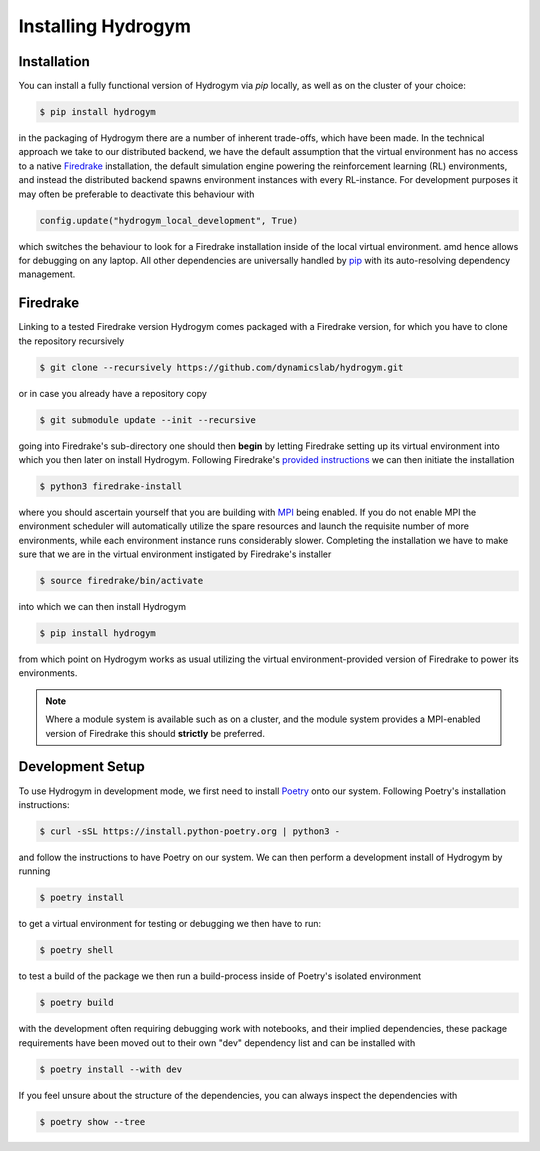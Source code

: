Installing Hydrogym
===================

.. _installation:

Installation
------------

You can install a fully functional version of Hydrogym via `pip` locally, as well as on the cluster of your choice:

.. code-block:: console

   $ pip install hydrogym

in the packaging of Hydrogym there are a number of inherent trade-offs, which have been made. In the technical approach we take
to our distributed backend, we have the default assumption that the virtual environment has no access to a native
`Firedrake <https://www.firedrakeproject.org>`_ installation, the default simulation engine powering the reinforcement
learning (RL) environments, and instead the distributed backend spawns environment instances with every RL-instance. For
development purposes it may often be preferable to deactivate this behaviour with

.. code-block:: python

    config.update("hydrogym_local_development", True)

which switches the behaviour to look for a Firedrake installation inside of the local virtual environment. amd hence
allows for debugging on any laptop. All other dependencies are universally handled by `pip <https://pip.pypa.io/en/stable/>`_ with
its auto-resolving dependency management.

Firedrake
---------

Linking to a tested Firedrake version Hydrogym comes packaged with a Firedrake version, for which you have to clone the
repository recursively

.. code-block:: console

    $ git clone --recursively https://github.com/dynamicslab/hydrogym.git

or in case you already have a repository copy

.. code-block:: console

    $ git submodule update --init --recursive

going into Firedrake's sub-directory one should then **begin** by letting Firedrake setting up its virtual environment
into which you then later on install Hydrogym. Following Firedrake's
`provided instructions <https://www.firedrakeproject.org/download.html>`_ we can then initiate the installation

.. code-block:: console

    $ python3 firedrake-install

where you should ascertain yourself that you are building with `MPI <https://www.open-mpi.org>`_ being enabled. If you do not enable MPI the
environment scheduler will automatically utilize the spare resources and launch the requisite number of more environments,
while each environment instance runs considerably slower. Completing the installation we have to make sure that we are
in the virtual environment instigated by Firedrake's installer

.. code-block:: console

    $ source firedrake/bin/activate

into which we can then install Hydrogym

.. code-block:: console

    $ pip install hydrogym

from which point on Hydrogym works as usual utilizing the virtual environment-provided version of Firedrake to
power its environments.

.. note::

    Where a module system is available such as on a cluster, and the module system provides a MPI-enabled version of Firedrake this should **strictly** be preferred.

Development Setup
-----------------

To use Hydrogym in development mode, we first need to install `Poetry <https://python-poetry.org>`_ onto our system. Following Poetry's installation instructions:

.. code-block:: console

   $ curl -sSL https://install.python-poetry.org | python3 -

and follow the instructions to have Poetry on our system. We can then perform a development install of Hydrogym by running

.. code-block:: console

   $ poetry install

to get a virtual environment for testing or debugging we then have to run:

.. code-block:: console

   $ poetry shell

to test a build of the package we then run a build-process inside of Poetry's isolated environment

.. code-block:: console

    $ poetry build

with the development often requiring debugging work with notebooks, and their implied dependencies, these package requirements have been moved out to their own "dev" dependency list and can be installed with

.. code-block:: console

    $ poetry install --with dev

If you feel unsure about the structure of the dependencies, you can always inspect the dependencies with

.. code-block:: console

    $ poetry show --tree
